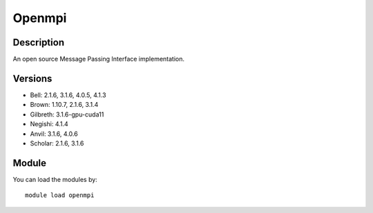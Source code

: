 .. _backbone-label:

Openmpi
==============================

Description
~~~~~~~~
An open source Message Passing Interface implementation.

Versions
~~~~~~~~
- Bell: 2.1.6, 3.1.6, 4.0.5, 4.1.3
- Brown: 1.10.7, 2.1.6, 3.1.4
- Gilbreth: 3.1.6-gpu-cuda11
- Negishi: 4.1.4
- Anvil: 3.1.6, 4.0.6
- Scholar: 2.1.6, 3.1.6

Module
~~~~~~~~
You can load the modules by::

    module load openmpi

